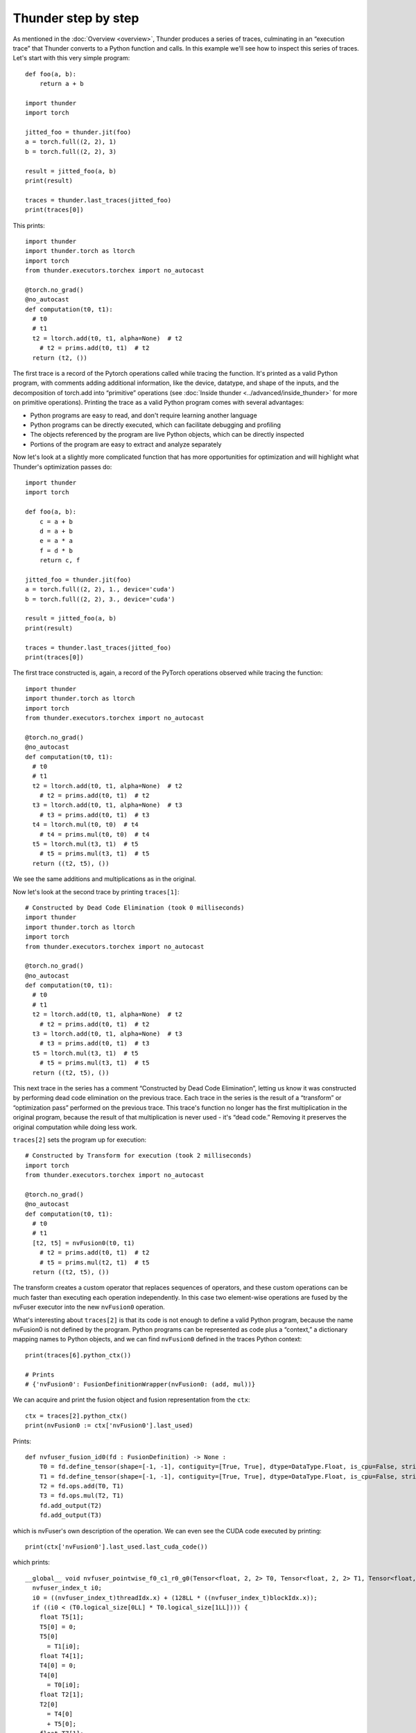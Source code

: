 Thunder step by step
####################

As mentioned in the :doc:`Overview <overview>`, Thunder produces a series of traces, culminating in an “execution trace” that Thunder converts to a Python function and calls. In this example we'll see how to inspect this series of traces. Let's start with this very simple program::


  def foo(a, b):
      return a + b

  import thunder
  import torch

  jitted_foo = thunder.jit(foo)
  a = torch.full((2, 2), 1)
  b = torch.full((2, 2), 3)

  result = jitted_foo(a, b)
  print(result)

  traces = thunder.last_traces(jitted_foo)
  print(traces[0])

This prints::

  import thunder
  import thunder.torch as ltorch
  import torch
  from thunder.executors.torchex import no_autocast

  @torch.no_grad()
  @no_autocast
  def computation(t0, t1):
    # t0
    # t1
    t2 = ltorch.add(t0, t1, alpha=None)  # t2
      # t2 = prims.add(t0, t1)  # t2
    return (t2, ())

The first trace is a record of the Pytorch operations called while tracing the function. It's printed as a valid Python program, with comments adding additional information, like the device, datatype, and shape of the inputs, and the decomposition of torch.add into “primitive” operations (see :doc:`Inside thunder <../advanced/inside_thunder>` for more on primitive operations). Printing the trace as a valid Python program comes with several advantages:

- Python programs are easy to read, and don't require learning another language
- Python programs can be directly executed, which can facilitate debugging and profiling
- The objects referenced by the program are live Python objects, which can be directly inspected
- Portions of the program are easy to extract and analyze separately

Now let's look at a slightly more complicated function that has more opportunities for optimization and will highlight what Thunder's optimization passes do::

  import thunder
  import torch

  def foo(a, b):
      c = a + b
      d = a + b
      e = a * a
      f = d * b
      return c, f

  jitted_foo = thunder.jit(foo)
  a = torch.full((2, 2), 1., device='cuda')
  b = torch.full((2, 2), 3., device='cuda')

  result = jitted_foo(a, b)
  print(result)

  traces = thunder.last_traces(jitted_foo)
  print(traces[0])


The first trace constructed is, again, a record of the PyTorch operations observed while tracing the function::

  import thunder
  import thunder.torch as ltorch
  import torch
  from thunder.executors.torchex import no_autocast

  @torch.no_grad()
  @no_autocast
  def computation(t0, t1):
    # t0
    # t1
    t2 = ltorch.add(t0, t1, alpha=None)  # t2
      # t2 = prims.add(t0, t1)  # t2
    t3 = ltorch.add(t0, t1, alpha=None)  # t3
      # t3 = prims.add(t0, t1)  # t3
    t4 = ltorch.mul(t0, t0)  # t4
      # t4 = prims.mul(t0, t0)  # t4
    t5 = ltorch.mul(t3, t1)  # t5
      # t5 = prims.mul(t3, t1)  # t5
    return ((t2, t5), ())

We see the same additions and multiplications as in the original.

Now let's look at the second trace by printing ``traces[1]``::

  # Constructed by Dead Code Elimination (took 0 milliseconds)
  import thunder
  import thunder.torch as ltorch
  import torch
  from thunder.executors.torchex import no_autocast

  @torch.no_grad()
  @no_autocast
  def computation(t0, t1):
    # t0
    # t1
    t2 = ltorch.add(t0, t1, alpha=None)  # t2
      # t2 = prims.add(t0, t1)  # t2
    t3 = ltorch.add(t0, t1, alpha=None)  # t3
      # t3 = prims.add(t0, t1)  # t3
    t5 = ltorch.mul(t3, t1)  # t5
      # t5 = prims.mul(t3, t1)  # t5
    return ((t2, t5), ())

This next trace in the series has a comment “Constructed by Dead Code Elimination”, letting us know it was constructed by performing dead code elimination on the previous trace. Each trace in the series is the result of a “transform” or “optimization pass” performed on the previous trace. This trace's function no longer has the first multiplication in the original program, because the result of that multiplication is never used - it's “dead code.” Removing it preserves the original computation while doing less work.

``traces[2]`` sets the program up for execution::

  # Constructed by Transform for execution (took 2 milliseconds)
  import torch
  from thunder.executors.torchex import no_autocast

  @torch.no_grad()
  @no_autocast
  def computation(t0, t1):
    # t0
    # t1
    [t2, t5] = nvFusion0(t0, t1)
      # t2 = prims.add(t0, t1)  # t2
      # t5 = prims.mul(t2, t1)  # t5
    return ((t2, t5), ())

The transform creates a custom operator that replaces sequences of operators, and these custom operations can be much faster than executing each operation independently. In this case two element-wise operations are fused by the nvFuser executor into the new ``nvFusion0`` operation.

What's interesting about ``traces[2]`` is that its code is not enough to define a valid Python program, because the name nvFusion0 is not defined by the program. Python programs can be represented as code plus a “context,” a dictionary mapping names to Python objects, and we can find ``nvFusion0`` defined in the traces Python context::

  print(traces[6].python_ctx())

  # Prints
  # {'nvFusion0': FusionDefinitionWrapper(nvFusion0: (add, mul))}

We can acquire and print the fusion object and fusion representation from the ``ctx``::

  ctx = traces[2].python_ctx()
  print(nvFusion0 := ctx['nvFusion0'].last_used)

Prints::

  def nvfuser_fusion_id0(fd : FusionDefinition) -> None :
      T0 = fd.define_tensor(shape=[-1, -1], contiguity=[True, True], dtype=DataType.Float, is_cpu=False, stride_order=[1, 0])
      T1 = fd.define_tensor(shape=[-1, -1], contiguity=[True, True], dtype=DataType.Float, is_cpu=False, stride_order=[1, 0])
      T2 = fd.ops.add(T0, T1)
      T3 = fd.ops.mul(T2, T1)
      fd.add_output(T2)
      fd.add_output(T3)

which is nvFuser's own description of the operation. We can even see the CUDA code executed by printing::

  print(ctx['nvFusion0'].last_used.last_cuda_code())

which prints::

  __global__ void nvfuser_pointwise_f0_c1_r0_g0(Tensor<float, 2, 2> T0, Tensor<float, 2, 2> T1, Tensor<float, 2, 2> T6, Tensor<float, 2, 2> T3) {
    nvfuser_index_t i0;
    i0 = ((nvfuser_index_t)threadIdx.x) + (128LL * ((nvfuser_index_t)blockIdx.x));
    if ((i0 < (T0.logical_size[0LL] * T0.logical_size[1LL]))) {
      float T5[1];
      T5[0] = 0;
      T5[0]
        = T1[i0];
      float T4[1];
      T4[0] = 0;
      T4[0]
        = T0[i0];
      float T2[1];
      T2[0]
        = T4[0]
        + T5[0];
      float T7[1];
      T7[0]
        = T2[0];
      T6[i0]
        = T7[0];
      float T8[1];
      T8[0]
        = T2[0]
        * T5[0];
      T3[i0]
        = T8[0];
    }
  }

Moreover, if you are just interested in running a specific nvFuser region without Thunder, you can use a handy helper function. The ``get_nvfuser_repro()`` function takes a trace and a fusion name as input and returns it's repro script::

  from thunder.examine import get_nvfuser_repro
  ...
  # To print the repro you need to pass the compile option 'nv_store_fusion_inputs=True'
  jitted_foo = thunder.jit(foo, nv_store_fusion_inputs=True)
  ...
  print(get_nvfuser_repro(traces[2], "nvFusion0"))

This will print the following::

  # CUDA devices:
  #  0: NVIDIA H100 80GB
  # torch version: 2.3.1+cu121
  # cuda version: 12.1
  # nvfuser version: 0.2.8
  import torch
  from nvfuser import FusionDefinition, DataType

  def nvfuser_fusion_id0(fd : FusionDefinition) -> None :
      T0 = fd.define_tensor(shape=[-1, -1], contiguity=[True, True], dtype=DataType.Float, is_cpu=False, stride_order=[1, 0])
      T1 = fd.define_tensor(shape=[-1, -1], contiguity=[True, True], dtype=DataType.Float, is_cpu=False, stride_order=[1, 0])
      T2 = fd.ops.add(T0, T1)
      T3 = fd.ops.mul(T2, T1)
      fd.add_output(T3)
      fd.add_output(T2)

  with FusionDefinition() as fd:
      nvfuser_fusion_id0(fd)

  inputs = [
      torch.randn((4,), dtype=torch.float32, device='cuda:0').as_strided((2, 2), (2, 1)),
      torch.randn((4,), dtype=torch.float32, device='cuda:0').as_strided((2, 2), (2, 1)),
  ]
  fd.execute(inputs)

Which you can copy and run as a standalone Python script.

.. note:: ``get_nvfuser_repro()`` only works if the jitted function has been compiled with the 'nv_store_fusion_inputs=True' flag and it has been executed. The flag is needed to record the input shapes needed to create the repro.

Finally, ``traces[3]`` is the result of a lifetime analysis pass, which deletes tensor intermediates when they're no longer needed, freeing memory::

  # Constructed by Delete Last Used (took 0 milliseconds)
  import torch
  from thunder.executors.torchex import no_autocast

  @torch.no_grad()
  @no_autocast
  def computation(t0, t1):
    # t0
    # t1
    [t2, t5] = nvFusion0(t0, t1)
      # t2 = prims.add(t0, t1)  # t2
      # t5 = prims.mul(t2, t1)  # t5
    del t0, t1
    return ((t2, t5), ())

To recap, Thunder can optimize PyTorch modules and functions, and we can see its optimizations by looking at the series of traces it produces when a compiled function is called. The last trace is called the *execution trace*, and Thunder converts it into a Python function and calls it. Traces not only have Python code, but a Python context, too, that can be used to acquire and inspect fusions.

